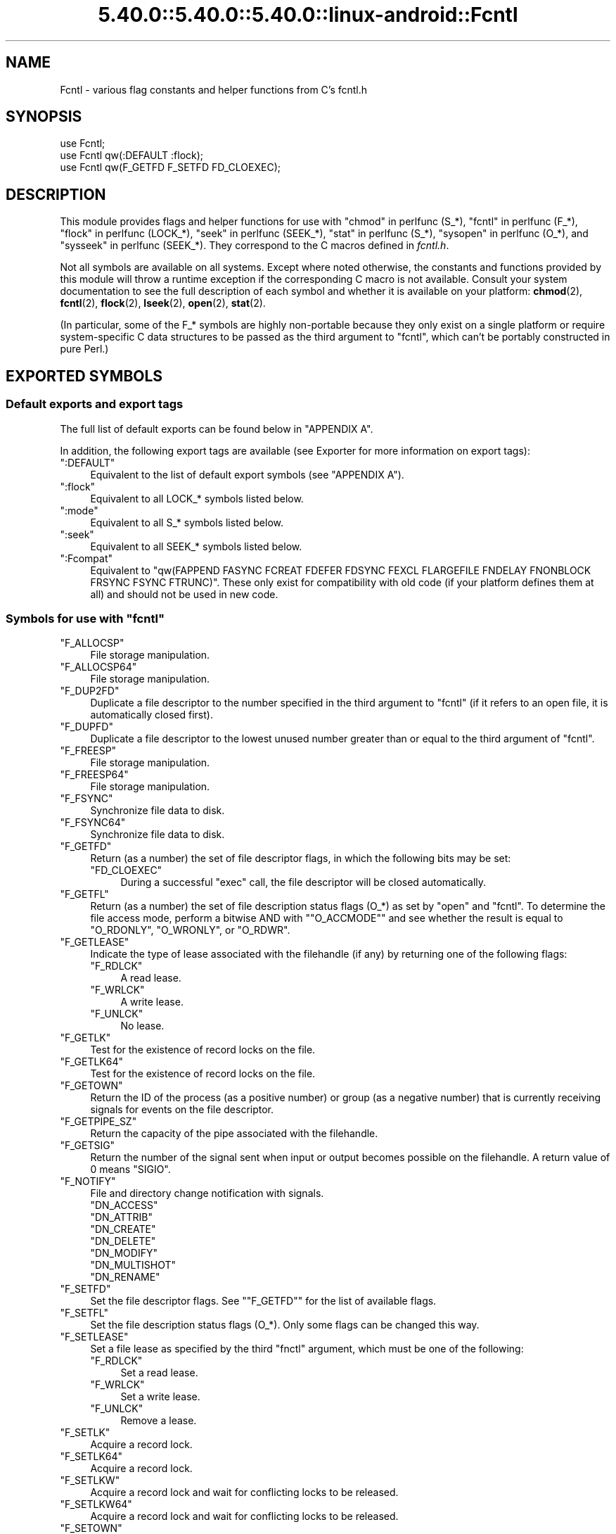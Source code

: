 .\" Automatically generated by Pod::Man 5.0102 (Pod::Simple 3.45)
.\"
.\" Standard preamble:
.\" ========================================================================
.de Sp \" Vertical space (when we can't use .PP)
.if t .sp .5v
.if n .sp
..
.de Vb \" Begin verbatim text
.ft CW
.nf
.ne \\$1
..
.de Ve \" End verbatim text
.ft R
.fi
..
.\" \*(C` and \*(C' are quotes in nroff, nothing in troff, for use with C<>.
.ie n \{\
.    ds C` ""
.    ds C' ""
'br\}
.el\{\
.    ds C`
.    ds C'
'br\}
.\"
.\" Escape single quotes in literal strings from groff's Unicode transform.
.ie \n(.g .ds Aq \(aq
.el       .ds Aq '
.\"
.\" If the F register is >0, we'll generate index entries on stderr for
.\" titles (.TH), headers (.SH), subsections (.SS), items (.Ip), and index
.\" entries marked with X<> in POD.  Of course, you'll have to process the
.\" output yourself in some meaningful fashion.
.\"
.\" Avoid warning from groff about undefined register 'F'.
.de IX
..
.nr rF 0
.if \n(.g .if rF .nr rF 1
.if (\n(rF:(\n(.g==0)) \{\
.    if \nF \{\
.        de IX
.        tm Index:\\$1\t\\n%\t"\\$2"
..
.        if !\nF==2 \{\
.            nr % 0
.            nr F 2
.        \}
.    \}
.\}
.rr rF
.\" ========================================================================
.\"
.IX Title "5.40.0::5.40.0::5.40.0::linux-android::Fcntl 3"
.TH 5.40.0::5.40.0::5.40.0::linux-android::Fcntl 3 2024-12-13 "perl v5.40.0" "Perl Programmers Reference Guide"
.\" For nroff, turn off justification.  Always turn off hyphenation; it makes
.\" way too many mistakes in technical documents.
.if n .ad l
.nh
.SH NAME
Fcntl \- various flag constants and helper functions from C's fcntl.h
.SH SYNOPSIS
.IX Header "SYNOPSIS"
.Vb 3
\&    use Fcntl;
\&    use Fcntl qw(:DEFAULT :flock);
\&    use Fcntl qw(F_GETFD F_SETFD FD_CLOEXEC);
.Ve
.SH DESCRIPTION
.IX Header "DESCRIPTION"
This module provides flags and helper functions for use with "chmod" in perlfunc
(S_*), "fcntl" in perlfunc (F_*), "flock" in perlfunc (LOCK_*), "seek" in perlfunc
(SEEK_*), "stat" in perlfunc (S_*), "sysopen" in perlfunc (O_*), and
"sysseek" in perlfunc (SEEK_*). They correspond to the C macros defined in
\&\fIfcntl.h\fR.
.PP
Not all symbols are available on all systems. Except where noted otherwise,
the constants and functions provided by this module will throw a runtime
exception if the corresponding C macro is not available. Consult your system
documentation to see the full description of each symbol and whether it is
available on your platform: \fBchmod\fR\|(2), \fBfcntl\fR\|(2), \fBflock\fR\|(2),
\&\fBlseek\fR\|(2), \fBopen\fR\|(2), \fBstat\fR\|(2).
.PP
(In particular, some of the F_* symbols are highly non-portable because they
only exist on a single platform or require system-specific C data structures to
be passed as the third argument to \f(CW\*(C`fcntl\*(C'\fR, which can't be portably
constructed in pure Perl.)
.SH "EXPORTED SYMBOLS"
.IX Header "EXPORTED SYMBOLS"
.SS "Default exports and export tags"
.IX Subsection "Default exports and export tags"
The full list of default exports can be found below in "APPENDIX A".
.PP
In addition, the following export tags are available (see Exporter for more
information on export tags):
.ie n .IP """:DEFAULT""" 4
.el .IP \f(CW:DEFAULT\fR 4
.IX Item ":DEFAULT"
Equivalent to the list of default export symbols (see "APPENDIX A").
.ie n .IP """:flock""" 4
.el .IP \f(CW:flock\fR 4
.IX Item ":flock"
Equivalent to all LOCK_* symbols listed below.
.ie n .IP """:mode""" 4
.el .IP \f(CW:mode\fR 4
.IX Item ":mode"
Equivalent to all S_* symbols listed below.
.ie n .IP """:seek""" 4
.el .IP \f(CW:seek\fR 4
.IX Item ":seek"
Equivalent to all SEEK_* symbols listed below.
.ie n .IP """:Fcompat""" 4
.el .IP \f(CW:Fcompat\fR 4
.IX Item ":Fcompat"
Equivalent to \f(CW\*(C`qw(FAPPEND FASYNC FCREAT FDEFER FDSYNC FEXCL FLARGEFILE FNDELAY
FNONBLOCK FRSYNC FSYNC FTRUNC)\*(C'\fR. These only exist for compatibility with old
code (if your platform defines them at all) and should not be used in new code.
.ie n .SS "Symbols for use with ""fcntl"""
.el .SS "Symbols for use with \f(CWfcntl\fP"
.IX Subsection "Symbols for use with fcntl"
.ie n .IP """F_ALLOCSP""" 4
.el .IP \f(CWF_ALLOCSP\fR 4
.IX Item "F_ALLOCSP"
File storage manipulation.
.ie n .IP """F_ALLOCSP64""" 4
.el .IP \f(CWF_ALLOCSP64\fR 4
.IX Item "F_ALLOCSP64"
File storage manipulation.
.ie n .IP """F_DUP2FD""" 4
.el .IP \f(CWF_DUP2FD\fR 4
.IX Item "F_DUP2FD"
Duplicate a file descriptor to the number specified in the third argument to
\&\f(CW\*(C`fcntl\*(C'\fR (if it refers to an open file, it is automatically closed first).
.ie n .IP """F_DUPFD""" 4
.el .IP \f(CWF_DUPFD\fR 4
.IX Item "F_DUPFD"
Duplicate a file descriptor to the lowest unused number greater than or equal
to the third argument of \f(CW\*(C`fcntl\*(C'\fR.
.ie n .IP """F_FREESP""" 4
.el .IP \f(CWF_FREESP\fR 4
.IX Item "F_FREESP"
File storage manipulation.
.ie n .IP """F_FREESP64""" 4
.el .IP \f(CWF_FREESP64\fR 4
.IX Item "F_FREESP64"
File storage manipulation.
.ie n .IP """F_FSYNC""" 4
.el .IP \f(CWF_FSYNC\fR 4
.IX Item "F_FSYNC"
Synchronize file data to disk.
.ie n .IP """F_FSYNC64""" 4
.el .IP \f(CWF_FSYNC64\fR 4
.IX Item "F_FSYNC64"
Synchronize file data to disk.
.ie n .IP """F_GETFD""" 4
.el .IP \f(CWF_GETFD\fR 4
.IX Item "F_GETFD"
Return (as a number) the set of file descriptor flags, in which the following
bits may be set:
.RS 4
.ie n .IP """FD_CLOEXEC""" 4
.el .IP \f(CWFD_CLOEXEC\fR 4
.IX Item "FD_CLOEXEC"
During a successful \f(CW\*(C`exec\*(C'\fR call, the file descriptor will be closed
automatically.
.RE
.RS 4
.RE
.ie n .IP """F_GETFL""" 4
.el .IP \f(CWF_GETFL\fR 4
.IX Item "F_GETFL"
Return (as a number) the set of file description status flags (O_*) as set by
\&\f(CW\*(C`open\*(C'\fR and \f(CW\*(C`fcntl\*(C'\fR. To determine the file access mode, perform a bitwise AND
with "\f(CW\*(C`O_ACCMODE\*(C'\fR" and see whether the result is equal to \f(CW\*(C`O_RDONLY\*(C'\fR,
\&\f(CW\*(C`O_WRONLY\*(C'\fR, or \f(CW\*(C`O_RDWR\*(C'\fR.
.ie n .IP """F_GETLEASE""" 4
.el .IP \f(CWF_GETLEASE\fR 4
.IX Item "F_GETLEASE"
Indicate the type of lease associated with the filehandle (if any) by returning
one of the following flags:
.RS 4
.ie n .IP """F_RDLCK""" 4
.el .IP \f(CWF_RDLCK\fR 4
.IX Item "F_RDLCK"
A read lease.
.ie n .IP """F_WRLCK""" 4
.el .IP \f(CWF_WRLCK\fR 4
.IX Item "F_WRLCK"
A write lease.
.ie n .IP """F_UNLCK""" 4
.el .IP \f(CWF_UNLCK\fR 4
.IX Item "F_UNLCK"
No lease.
.RE
.RS 4
.RE
.ie n .IP """F_GETLK""" 4
.el .IP \f(CWF_GETLK\fR 4
.IX Item "F_GETLK"
Test for the existence of record locks on the file.
.ie n .IP """F_GETLK64""" 4
.el .IP \f(CWF_GETLK64\fR 4
.IX Item "F_GETLK64"
Test for the existence of record locks on the file.
.ie n .IP """F_GETOWN""" 4
.el .IP \f(CWF_GETOWN\fR 4
.IX Item "F_GETOWN"
Return the ID of the process (as a positive number) or group (as a negative
number) that is currently receiving signals for events on the file descriptor.
.ie n .IP """F_GETPIPE_SZ""" 4
.el .IP \f(CWF_GETPIPE_SZ\fR 4
.IX Item "F_GETPIPE_SZ"
Return the capacity of the pipe associated with the filehandle.
.ie n .IP """F_GETSIG""" 4
.el .IP \f(CWF_GETSIG\fR 4
.IX Item "F_GETSIG"
Return the number of the signal sent when input or output becomes possible on
the filehandle. A return value of \f(CW0\fR means \f(CW\*(C`SIGIO\*(C'\fR.
.ie n .IP """F_NOTIFY""" 4
.el .IP \f(CWF_NOTIFY\fR 4
.IX Item "F_NOTIFY"
File and directory change notification with signals.
.RS 4
.ie n .IP """DN_ACCESS""" 4
.el .IP \f(CWDN_ACCESS\fR 4
.IX Item "DN_ACCESS"
.PD 0
.ie n .IP """DN_ATTRIB""" 4
.el .IP \f(CWDN_ATTRIB\fR 4
.IX Item "DN_ATTRIB"
.ie n .IP """DN_CREATE""" 4
.el .IP \f(CWDN_CREATE\fR 4
.IX Item "DN_CREATE"
.ie n .IP """DN_DELETE""" 4
.el .IP \f(CWDN_DELETE\fR 4
.IX Item "DN_DELETE"
.ie n .IP """DN_MODIFY""" 4
.el .IP \f(CWDN_MODIFY\fR 4
.IX Item "DN_MODIFY"
.ie n .IP """DN_MULTISHOT""" 4
.el .IP \f(CWDN_MULTISHOT\fR 4
.IX Item "DN_MULTISHOT"
.ie n .IP """DN_RENAME""" 4
.el .IP \f(CWDN_RENAME\fR 4
.IX Item "DN_RENAME"
.RE
.RS 4
.PD
.Sp

.RE
.ie n .IP """F_SETFD""" 4
.el .IP \f(CWF_SETFD\fR 4
.IX Item "F_SETFD"
Set the file descriptor flags. See "\f(CW\*(C`F_GETFD\*(C'\fR" for the list of available
flags.
.ie n .IP """F_SETFL""" 4
.el .IP \f(CWF_SETFL\fR 4
.IX Item "F_SETFL"
Set the file description status flags (O_*). Only some flags can be changed
this way.
.ie n .IP """F_SETLEASE""" 4
.el .IP \f(CWF_SETLEASE\fR 4
.IX Item "F_SETLEASE"
Set a file lease as specified by the third \f(CW\*(C`fnctl\*(C'\fR argument, which must be one
of the following:
.RS 4
.ie n .IP """F_RDLCK""" 4
.el .IP \f(CWF_RDLCK\fR 4
.IX Item "F_RDLCK"
Set a read lease.
.ie n .IP """F_WRLCK""" 4
.el .IP \f(CWF_WRLCK\fR 4
.IX Item "F_WRLCK"
Set a write lease.
.ie n .IP """F_UNLCK""" 4
.el .IP \f(CWF_UNLCK\fR 4
.IX Item "F_UNLCK"
Remove a lease.
.RE
.RS 4
.RE
.ie n .IP """F_SETLK""" 4
.el .IP \f(CWF_SETLK\fR 4
.IX Item "F_SETLK"
Acquire a record lock.
.ie n .IP """F_SETLK64""" 4
.el .IP \f(CWF_SETLK64\fR 4
.IX Item "F_SETLK64"
Acquire a record lock.
.ie n .IP """F_SETLKW""" 4
.el .IP \f(CWF_SETLKW\fR 4
.IX Item "F_SETLKW"
Acquire a record lock and wait for conflicting locks to be released.
.ie n .IP """F_SETLKW64""" 4
.el .IP \f(CWF_SETLKW64\fR 4
.IX Item "F_SETLKW64"
Acquire a record lock and wait for conflicting locks to be released.
.ie n .IP """F_SETOWN""" 4
.el .IP \f(CWF_SETOWN\fR 4
.IX Item "F_SETOWN"
Set the ID of the process (as a positive number) or group (as a negative
number) that will receive signals for events on the file descriptor.
.ie n .IP """F_SETPIPE_SZ""" 4
.el .IP \f(CWF_SETPIPE_SZ\fR 4
.IX Item "F_SETPIPE_SZ"
Set the capacity of the pipe associated with the filehandle. Return the actual
capacity reserved for the pipe, which may be higher than requested.
.ie n .IP """F_SETSIG""" 4
.el .IP \f(CWF_SETSIG\fR 4
.IX Item "F_SETSIG"
Set the number of the signal sent when input or output becomes possible on the
filehandle. An argument of \f(CW0\fR means \f(CW\*(C`SIGIO\*(C'\fR.
.ie n .IP """F_SHARE""" 4
.el .IP \f(CWF_SHARE\fR 4
.IX Item "F_SHARE"
Set share reservation.
.ie n .IP """F_UNSHARE""" 4
.el .IP \f(CWF_UNSHARE\fR 4
.IX Item "F_UNSHARE"
Remove share reservation.
.ie n .IP """F_COMPAT""" 4
.el .IP \f(CWF_COMPAT\fR 4
.IX Item "F_COMPAT"
.PD 0
.ie n .IP """F_EXLCK""" 4
.el .IP \f(CWF_EXLCK\fR 4
.IX Item "F_EXLCK"
.ie n .IP """F_NODNY""" 4
.el .IP \f(CWF_NODNY\fR 4
.IX Item "F_NODNY"
.ie n .IP """F_POSIX""" 4
.el .IP \f(CWF_POSIX\fR 4
.IX Item "F_POSIX"
.ie n .IP """F_RDACC""" 4
.el .IP \f(CWF_RDACC\fR 4
.IX Item "F_RDACC"
.ie n .IP """F_RDDNY""" 4
.el .IP \f(CWF_RDDNY\fR 4
.IX Item "F_RDDNY"
.ie n .IP """F_RWACC""" 4
.el .IP \f(CWF_RWACC\fR 4
.IX Item "F_RWACC"
.ie n .IP """F_RWDNY""" 4
.el .IP \f(CWF_RWDNY\fR 4
.IX Item "F_RWDNY"
.ie n .IP """F_SHLCK""" 4
.el .IP \f(CWF_SHLCK\fR 4
.IX Item "F_SHLCK"
.ie n .IP """F_WRACC""" 4
.el .IP \f(CWF_WRACC\fR 4
.IX Item "F_WRACC"
.ie n .IP """F_WRDNY""" 4
.el .IP \f(CWF_WRDNY\fR 4
.IX Item "F_WRDNY"
.PD
.ie n .SS "Symbols for use with ""flock"""
.el .SS "Symbols for use with \f(CWflock\fP"
.IX Subsection "Symbols for use with flock"
.ie n .IP """LOCK_EX""" 4
.el .IP \f(CWLOCK_EX\fR 4
.IX Item "LOCK_EX"
Request an exclusive lock.
.ie n .IP """LOCK_MAND""" 4
.el .IP \f(CWLOCK_MAND\fR 4
.IX Item "LOCK_MAND"
Request a mandatory lock.
.ie n .IP """LOCK_NB""" 4
.el .IP \f(CWLOCK_NB\fR 4
.IX Item "LOCK_NB"
Make lock request non-blocking (can be combined with other LOCK_* flags using bitwise OR).
.ie n .IP """LOCK_READ""" 4
.el .IP \f(CWLOCK_READ\fR 4
.IX Item "LOCK_READ"
With \f(CW\*(C`LOCK_MAND\*(C'\fR: Allow concurrent reads.
.ie n .IP """LOCK_RW""" 4
.el .IP \f(CWLOCK_RW\fR 4
.IX Item "LOCK_RW"
With \f(CW\*(C`LOCK_MAND\*(C'\fR: Allow concurrent reads and writes.
.ie n .IP """LOCK_SH""" 4
.el .IP \f(CWLOCK_SH\fR 4
.IX Item "LOCK_SH"
Request a shared lock.
.ie n .IP """LOCK_UN""" 4
.el .IP \f(CWLOCK_UN\fR 4
.IX Item "LOCK_UN"
Release a held lock.
.ie n .IP """LOCK_WRITE""" 4
.el .IP \f(CWLOCK_WRITE\fR 4
.IX Item "LOCK_WRITE"
With \f(CW\*(C`LOCK_MAND\*(C'\fR: Allow concurrent writes.
.ie n .SS "Symbols for use with ""sysopen"""
.el .SS "Symbols for use with \f(CWsysopen\fP"
.IX Subsection "Symbols for use with sysopen"
.ie n .IP """O_ACCMODE""" 4
.el .IP \f(CWO_ACCMODE\fR 4
.IX Item "O_ACCMODE"
Bit mask for extracting the file access mode (read-only, write-only, or
read/write) from the other flags. This is mainly useful in combination with
"\f(CW\*(C`F_GETFL\*(C'\fR".
.ie n .IP """O_ALIAS""" 4
.el .IP \f(CWO_ALIAS\fR 4
.IX Item "O_ALIAS"
(Mac OS) Open alias file (instead of the file that the alias refers to).
.ie n .IP """O_ALT_IO""" 4
.el .IP \f(CWO_ALT_IO\fR 4
.IX Item "O_ALT_IO"
(NetBSD) Use alternative I/O semantics.
.ie n .IP """O_APPEND""" 4
.el .IP \f(CWO_APPEND\fR 4
.IX Item "O_APPEND"
Open the file in append mode. Writes always go to the end of the file.
.ie n .IP """O_ASYNC""" 4
.el .IP \f(CWO_ASYNC\fR 4
.IX Item "O_ASYNC"
Enable signal-based I/O. When the file becomes readable or writable, a signal
is sent.
.ie n .IP """O_BINARY""" 4
.el .IP \f(CWO_BINARY\fR 4
.IX Item "O_BINARY"
(Windows) Open the file in binary mode.
.ie n .IP """O_CREAT""" 4
.el .IP \f(CWO_CREAT\fR 4
.IX Item "O_CREAT"
If the file to be opened does not exist yet, create it.
.ie n .IP """O_DEFER""" 4
.el .IP \f(CWO_DEFER\fR 4
.IX Item "O_DEFER"
(AIX) Changes to the file are kept in memory and not written to disk until the
program performs an explicit \f(CW\*(C`$fh\->sync()\*(C'\fR.
.ie n .IP """O_DIRECT""" 4
.el .IP \f(CWO_DIRECT\fR 4
.IX Item "O_DIRECT"
Perform direct I/O to/from user-space buffers; avoid caching at the OS level.
.ie n .IP """O_DIRECTORY""" 4
.el .IP \f(CWO_DIRECTORY\fR 4
.IX Item "O_DIRECTORY"
Fail if the filename to be opened does not refer to a directory.
.ie n .IP """O_DSYNC""" 4
.el .IP \f(CWO_DSYNC\fR 4
.IX Item "O_DSYNC"
Synchronize file data immediately, like calling \fBfdatasync\fR\|(2) after each
write.
.ie n .IP """O_EVTONLY""" 4
.el .IP \f(CWO_EVTONLY\fR 4
.IX Item "O_EVTONLY"
(Mac OS) Open the file for event notifications, not reading or writing.
.ie n .IP """O_EXCL""" 4
.el .IP \f(CWO_EXCL\fR 4
.IX Item "O_EXCL"
If the file already exists, fail and set \f(CW$!\fR to \f(CW\*(C`EEXIST\*(C'\fR (this only
makes sense in combination with \f(CW\*(C`O_CREAT\*(C'\fR).
.ie n .IP """O_EXLOCK""" 4
.el .IP \f(CWO_EXLOCK\fR 4
.IX Item "O_EXLOCK"
When the file is opened, atomically obtain an exclusive lock.
.ie n .IP """O_IGNORE_CTTY""" 4
.el .IP \f(CWO_IGNORE_CTTY\fR 4
.IX Item "O_IGNORE_CTTY"
(Hurd) If the file to be opened is the controlling terminal for this process,
don't recognize it as such. Operations on this filehandle won't trigger job
control signals.
.ie n .IP """O_LARGEFILE""" 4
.el .IP \f(CWO_LARGEFILE\fR 4
.IX Item "O_LARGEFILE"
On 32\-bit platforms, allow opening files whose size exceeds 2 GiB
(2,147,483,647 bytes).
.ie n .IP """O_NDELAY""" 4
.el .IP \f(CWO_NDELAY\fR 4
.IX Item "O_NDELAY"
Compatibility symbol. Use \f(CW\*(C`O_NONBLOCK\*(C'\fR instead.
.ie n .IP """O_NOATIME""" 4
.el .IP \f(CWO_NOATIME\fR 4
.IX Item "O_NOATIME"
Don't update the access time of the file when reading from it.
.ie n .IP """O_NOCTTY""" 4
.el .IP \f(CWO_NOCTTY\fR 4
.IX Item "O_NOCTTY"
If the process does not have a controlling terminal and the file to be opened
is a terminal device, don't make it the controlling terminal of the process.
.ie n .IP """O_NOFOLLOW""" 4
.el .IP \f(CWO_NOFOLLOW\fR 4
.IX Item "O_NOFOLLOW"
If the final component of the filename is a symbolic link, fail and set \f(CW$!\fR
to \f(CW\*(C`ELOOP\*(C'\fR.
.ie n .IP """O_NOINHERIT""" 4
.el .IP \f(CWO_NOINHERIT\fR 4
.IX Item "O_NOINHERIT"
(Windows) Don't let child processes inherit the opened file descriptor.
.ie n .IP """O_NOLINK""" 4
.el .IP \f(CWO_NOLINK\fR 4
.IX Item "O_NOLINK"
(Hurd) If the file to be opened is a symbolic link, don't follow it; open the
link itself.
.ie n .IP """O_NONBLOCK""" 4
.el .IP \f(CWO_NONBLOCK\fR 4
.IX Item "O_NONBLOCK"
Open the file in non-blocking mode. Neither the open itself nor any read/write
operations on the filehandle will block. (This is mainly useful for pipes and
sockets. It has no effect on regular files.)
.ie n .IP """O_NOSIGPIPE""" 4
.el .IP \f(CWO_NOSIGPIPE\fR 4
.IX Item "O_NOSIGPIPE"
If the file to be opened is a pipe, then don't raise \f(CW\*(C`SIGPIPE\*(C'\fR for write
operations when the read end of the pipe is closed; make the write fail with
\&\f(CW\*(C`EPIPE\*(C'\fR instead.
.ie n .IP """O_NOTRANS""" 4
.el .IP \f(CWO_NOTRANS\fR 4
.IX Item "O_NOTRANS"
(Hurd) If the file to be opened is specially translated, don't invoke the
translator; open the bare file itself.
.ie n .IP """O_RANDOM""" 4
.el .IP \f(CWO_RANDOM\fR 4
.IX Item "O_RANDOM"
(Windows) Indicate that the program intends to access the file contents
randomly (without a predictable pattern). This is an optimization hint for the
file cache (but may cause excessive memory use on large files).
.ie n .IP """O_RAW""" 4
.el .IP \f(CWO_RAW\fR 4
.IX Item "O_RAW"
(Windows) Same as \f(CW\*(C`O_BINARY\*(C'\fR.
.ie n .IP """O_RDONLY""" 4
.el .IP \f(CWO_RDONLY\fR 4
.IX Item "O_RDONLY"
Open the file for reading (only).
.ie n .IP """O_RDWR""" 4
.el .IP \f(CWO_RDWR\fR 4
.IX Item "O_RDWR"
Open the file for reading and writing.
.ie n .IP """O_RSRC""" 4
.el .IP \f(CWO_RSRC\fR 4
.IX Item "O_RSRC"
(Mac OS) Open the resource fork of the file.
.ie n .IP """O_RSYNC""" 4
.el .IP \f(CWO_RSYNC\fR 4
.IX Item "O_RSYNC"
Extend the effects of \f(CW\*(C`O_SYNC\*(C'\fR and \f(CW\*(C`O_DSYNC\*(C'\fR to read operations. In
particular, reading from a filehandle opened with \f(CW\*(C`O_SYNC | O_RSYNC\*(C'\fR will wait
until the access time of the file has been modified on disk.
.ie n .IP """O_SEQUENTIAL""" 4
.el .IP \f(CWO_SEQUENTIAL\fR 4
.IX Item "O_SEQUENTIAL"
(Windows) Indicate that the program intends to access the file contents
sequentially. This is an optimization hint for the file cache.
.ie n .IP """O_SHLOCK""" 4
.el .IP \f(CWO_SHLOCK\fR 4
.IX Item "O_SHLOCK"
When the file is opened, atomically obtain a shared lock.
.ie n .IP """O_SYMLINK""" 4
.el .IP \f(CWO_SYMLINK\fR 4
.IX Item "O_SYMLINK"
If the file to be opened is a symbolic link, don't follow it; open the link
itself.
.ie n .IP """O_SYNC""" 4
.el .IP \f(CWO_SYNC\fR 4
.IX Item "O_SYNC"
Synchronize file data and metadata immediately, like calling \fBfsync\fR\|(2) after
each write.
.ie n .IP """O_TEMPORARY""" 4
.el .IP \f(CWO_TEMPORARY\fR 4
.IX Item "O_TEMPORARY"
(Windows) Delete the file when its last open file descriptor is closed.
.ie n .IP """O_TEXT""" 4
.el .IP \f(CWO_TEXT\fR 4
.IX Item "O_TEXT"
(Windows) Open the file in text mode.
.ie n .IP """O_TMPFILE""" 4
.el .IP \f(CWO_TMPFILE\fR 4
.IX Item "O_TMPFILE"
Create an unnamed temporary file. The filename argument specifies the directory
the unnamed file should be placed in.
.ie n .IP """O_TRUNC""" 4
.el .IP \f(CWO_TRUNC\fR 4
.IX Item "O_TRUNC"
If the file already exists, truncate its contents to length 0.
.ie n .IP """O_TTY_INIT""" 4
.el .IP \f(CWO_TTY_INIT\fR 4
.IX Item "O_TTY_INIT"
If the file to be opened is a terminal that is not already open in any process,
initialize its termios parameters.
.ie n .IP """O_WRONLY""" 4
.el .IP \f(CWO_WRONLY\fR 4
.IX Item "O_WRONLY"
Open the file for writing (only).
.ie n .IP """FAPPEND""" 4
.el .IP \f(CWFAPPEND\fR 4
.IX Item "FAPPEND"
Compatibility symbol. Use \f(CW\*(C`O_APPEND\*(C'\fR instead.
.ie n .IP """FASYNC""" 4
.el .IP \f(CWFASYNC\fR 4
.IX Item "FASYNC"
Compatibility symbol. Use \f(CW\*(C`O_ASYNC\*(C'\fR instead.
.ie n .IP """FCREAT""" 4
.el .IP \f(CWFCREAT\fR 4
.IX Item "FCREAT"
Compatibility symbol. Use \f(CW\*(C`O_CREAT\*(C'\fR instead.
.ie n .IP """FDEFER""" 4
.el .IP \f(CWFDEFER\fR 4
.IX Item "FDEFER"
Compatibility symbol. Use \f(CW\*(C`O_DEFER\*(C'\fR instead.
.ie n .IP """FDSYNC""" 4
.el .IP \f(CWFDSYNC\fR 4
.IX Item "FDSYNC"
Compatibility symbol. Use \f(CW\*(C`O_DSYNC\*(C'\fR instead.
.ie n .IP """FEXCL""" 4
.el .IP \f(CWFEXCL\fR 4
.IX Item "FEXCL"
Compatibility symbol. Use \f(CW\*(C`O_EXCL\*(C'\fR instead.
.ie n .IP """FLARGEFILE""" 4
.el .IP \f(CWFLARGEFILE\fR 4
.IX Item "FLARGEFILE"
Compatibility symbol. Use \f(CW\*(C`O_LARGEFILE\*(C'\fR instead.
.ie n .IP """FNDELAY""" 4
.el .IP \f(CWFNDELAY\fR 4
.IX Item "FNDELAY"
Compatibility symbol. Use \f(CW\*(C`O_NDELAY\*(C'\fR instead.
.ie n .IP """FNONBLOCK""" 4
.el .IP \f(CWFNONBLOCK\fR 4
.IX Item "FNONBLOCK"
Compatibility symbol. Use \f(CW\*(C`O_NONBLOCK\*(C'\fR instead.
.ie n .IP """FRSYNC""" 4
.el .IP \f(CWFRSYNC\fR 4
.IX Item "FRSYNC"
Compatibility symbol. Use \f(CW\*(C`O_RSYNC\*(C'\fR instead.
.ie n .IP """FSYNC""" 4
.el .IP \f(CWFSYNC\fR 4
.IX Item "FSYNC"
Compatibility symbol. Use \f(CW\*(C`O_SYNC\*(C'\fR instead.
.ie n .IP """FTRUNC""" 4
.el .IP \f(CWFTRUNC\fR 4
.IX Item "FTRUNC"
Compatibility symbol. Use \f(CW\*(C`O_TRUNC\*(C'\fR instead.
.ie n .SS "Symbols for use with ""seek"" and ""sysseek"""
.el .SS "Symbols for use with \f(CWseek\fP and \f(CWsysseek\fP"
.IX Subsection "Symbols for use with seek and sysseek"
.ie n .IP """SEEK_CUR""" 4
.el .IP \f(CWSEEK_CUR\fR 4
.IX Item "SEEK_CUR"
File offsets are relative to the current position in the file.
.ie n .IP """SEEK_END""" 4
.el .IP \f(CWSEEK_END\fR 4
.IX Item "SEEK_END"
File offsets are relative to the end of the file (i.e. mostly negative).
.ie n .IP """SEEK_SET""" 4
.el .IP \f(CWSEEK_SET\fR 4
.IX Item "SEEK_SET"
File offsets are absolute (i.e. relative to the beginning of the file).
.ie n .SS "Symbols for use with ""stat"" and ""chmod"""
.el .SS "Symbols for use with \f(CWstat\fP and \f(CWchmod\fP"
.IX Subsection "Symbols for use with stat and chmod"
.ie n .IP """S_ENFMT""" 4
.el .IP \f(CWS_ENFMT\fR 4
.IX Item "S_ENFMT"
Enforce mandatory file locks. (This symbol typically shares its value with
\&\f(CW\*(C`S_ISGID\*(C'\fR.)
.ie n .IP """S_IEXEC""" 4
.el .IP \f(CWS_IEXEC\fR 4
.IX Item "S_IEXEC"
Compatibility symbol. Use \f(CW\*(C`S_IXUSR\*(C'\fR instead.
.ie n .IP """S_IFBLK""" 4
.el .IP \f(CWS_IFBLK\fR 4
.IX Item "S_IFBLK"
File type: Block device.
.ie n .IP """S_IFCHR""" 4
.el .IP \f(CWS_IFCHR\fR 4
.IX Item "S_IFCHR"
File type: Character device.
.ie n .IP """S_IFDIR""" 4
.el .IP \f(CWS_IFDIR\fR 4
.IX Item "S_IFDIR"
File type: Directory.
.ie n .IP """S_IFIFO""" 4
.el .IP \f(CWS_IFIFO\fR 4
.IX Item "S_IFIFO"
File type: Fifo/pipe.
.ie n .IP """S_IFLNK""" 4
.el .IP \f(CWS_IFLNK\fR 4
.IX Item "S_IFLNK"
File type: Symbolic link.
.ie n .IP """S_IFMT""" 4
.el .IP \f(CWS_IFMT\fR 4
.IX Item "S_IFMT"
Bit mask for extracting the file type bits. This symbol can also be used as a
function: \f(CWS_IFMT($mode)\fR acts like \f(CW\*(C`$mode & S_IFMT\*(C'\fR. The result will be
equal to one of the other S_IF* constants.
.ie n .IP """_S_IFMT""" 4
.el .IP \f(CW_S_IFMT\fR 4
.IX Item "_S_IFMT"
Bit mask for extracting the file type bits. This symbol is an actual constant
and cannot be used as a function; otherwise it is identical to \f(CW\*(C`S_IFMT\*(C'\fR.
.ie n .IP """S_IFREG""" 4
.el .IP \f(CWS_IFREG\fR 4
.IX Item "S_IFREG"
File type: Regular file.
.ie n .IP """S_IFSOCK""" 4
.el .IP \f(CWS_IFSOCK\fR 4
.IX Item "S_IFSOCK"
File type: Socket.
.ie n .IP """S_IFWHT""" 4
.el .IP \f(CWS_IFWHT\fR 4
.IX Item "S_IFWHT"
File type: Whiteout file (used to mark the absence/deletion of a file in overlays).
.ie n .IP """S_IMODE""" 4
.el .IP \f(CWS_IMODE\fR 4
.IX Item "S_IMODE"
Function for extracting the permission bits from a file mode.
.ie n .IP """S_IREAD""" 4
.el .IP \f(CWS_IREAD\fR 4
.IX Item "S_IREAD"
Compatibility symbol. Use \f(CW\*(C`S_IRUSR\*(C'\fR instead.
.ie n .IP """S_IRGRP""" 4
.el .IP \f(CWS_IRGRP\fR 4
.IX Item "S_IRGRP"
Permissions: Readable by group.
.ie n .IP """S_IROTH""" 4
.el .IP \f(CWS_IROTH\fR 4
.IX Item "S_IROTH"
Permissions: Readable by others.
.ie n .IP """S_IRUSR""" 4
.el .IP \f(CWS_IRUSR\fR 4
.IX Item "S_IRUSR"
Permissions: Readable by owner.
.ie n .IP """S_IRWXG""" 4
.el .IP \f(CWS_IRWXG\fR 4
.IX Item "S_IRWXG"
Bit mask for extracting group permissions.
.ie n .IP """S_IRWXO""" 4
.el .IP \f(CWS_IRWXO\fR 4
.IX Item "S_IRWXO"
Bit mask for extracting other permissions.
.ie n .IP """S_IRWXU""" 4
.el .IP \f(CWS_IRWXU\fR 4
.IX Item "S_IRWXU"
Bit mask for extracting owner ("user") permissions.
.ie n .IP """S_ISBLK""" 4
.el .IP \f(CWS_ISBLK\fR 4
.IX Item "S_ISBLK"
Convenience function to check for block devices: \f(CWS_ISBLK($mode)\fR is
equivalent to \f(CW\*(C`S_IFMT($mode) == S_IFBLK\*(C'\fR.
.ie n .IP """S_ISCHR""" 4
.el .IP \f(CWS_ISCHR\fR 4
.IX Item "S_ISCHR"
Convenience function to check for character  devices: \f(CWS_ISCHR($mode)\fR is
equivalent to \f(CW\*(C`S_IFMT($mode) == S_IFCHR\*(C'\fR.
.ie n .IP """S_ISDIR""" 4
.el .IP \f(CWS_ISDIR\fR 4
.IX Item "S_ISDIR"
Convenience function to check for directories: \f(CWS_ISDIR($mode)\fR is
equivalent to \f(CW\*(C`S_IFMT($mode) == S_IFDIR\*(C'\fR.
.ie n .IP """S_ISENFMT""" 4
.el .IP \f(CWS_ISENFMT\fR 4
.IX Item "S_ISENFMT"
Broken function; do not use. (\f(CWS_ISENFMT($mode)\fR should always return false,
anyway.)
.ie n .IP """S_ISFIFO""" 4
.el .IP \f(CWS_ISFIFO\fR 4
.IX Item "S_ISFIFO"
Convenience function to check for fifos: \f(CWS_ISFIFO($mode)\fR is
equivalent to \f(CW\*(C`S_IFMT($mode) == S_IFIFO\*(C'\fR.
.ie n .IP """S_ISGID""" 4
.el .IP \f(CWS_ISGID\fR 4
.IX Item "S_ISGID"
Permissions: Set effective group ID from file (when running executables);
mandatory locking (on non-group-executable files); new files inherit their
group from the directory (on directories).
.ie n .IP """S_ISLNK""" 4
.el .IP \f(CWS_ISLNK\fR 4
.IX Item "S_ISLNK"
Convenience function to check for symbolic links: \f(CWS_ISLNK($mode)\fR is
equivalent to \f(CW\*(C`S_IFMT($mode) == S_IFLNK\*(C'\fR.
.ie n .IP """S_ISREG""" 4
.el .IP \f(CWS_ISREG\fR 4
.IX Item "S_ISREG"
Convenience function to check for regular files: \f(CWS_ISREG($mode)\fR is
equivalent to \f(CW\*(C`S_IFMT($mode) == S_IFREG\*(C'\fR.
.ie n .IP """S_ISSOCK""" 4
.el .IP \f(CWS_ISSOCK\fR 4
.IX Item "S_ISSOCK"
Convenience function to check for sockets: \f(CWS_ISSOCK($mode)\fR is
equivalent to \f(CW\*(C`S_IFMT($mode) == S_IFSOCK\*(C'\fR.
.ie n .IP """S_ISTXT""" 4
.el .IP \f(CWS_ISTXT\fR 4
.IX Item "S_ISTXT"
Compatibility symbol. Use \f(CW\*(C`S_ISVTX\*(C'\fR instead.
.ie n .IP """S_ISUID""" 4
.el .IP \f(CWS_ISUID\fR 4
.IX Item "S_ISUID"
Permissions: Set effective user ID from file (when running executables).
.ie n .IP """S_ISVTX""" 4
.el .IP \f(CWS_ISVTX\fR 4
.IX Item "S_ISVTX"
Permissions: Files in this directory can only be deleted/renamed by their owner
(or the directory's owner), even if other users have write permissions to the
directory ("sticky bit").
.ie n .IP """S_ISWHT""" 4
.el .IP \f(CWS_ISWHT\fR 4
.IX Item "S_ISWHT"
Convenience function to check for whiteout files: \f(CWS_ISWHT($mode)\fR is
equivalent to \f(CW\*(C`S_IFMT($mode) == S_IFWHT\*(C'\fR.
.ie n .IP """S_IWGRP""" 4
.el .IP \f(CWS_IWGRP\fR 4
.IX Item "S_IWGRP"
Permissions: Writable by group.
.ie n .IP """S_IWOTH""" 4
.el .IP \f(CWS_IWOTH\fR 4
.IX Item "S_IWOTH"
Permissions: Writable by others.
.ie n .IP """S_IWRITE""" 4
.el .IP \f(CWS_IWRITE\fR 4
.IX Item "S_IWRITE"
Compatibility symbol. Use \f(CW\*(C`S_IWUSR\*(C'\fR instead.
.ie n .IP """S_IWUSR""" 4
.el .IP \f(CWS_IWUSR\fR 4
.IX Item "S_IWUSR"
Permissions: Writable by owner.
.ie n .IP """S_IXGRP""" 4
.el .IP \f(CWS_IXGRP\fR 4
.IX Item "S_IXGRP"
Permissions: Executable/searchable by group.
.ie n .IP """S_IXOTH""" 4
.el .IP \f(CWS_IXOTH\fR 4
.IX Item "S_IXOTH"
Permissions: Executable/searchable by others.
.ie n .IP """S_IXUSR""" 4
.el .IP \f(CWS_IXUSR\fR 4
.IX Item "S_IXUSR"
Permissions: Executable/searchable by owner.
.SH "SEE ALSO"
.IX Header "SEE ALSO"
"chmod" in perlfunc, \fBchmod\fR\|(2),
"fcntl" in perlfunc, \fBfcntl\fR\|(2),
"flock" in perlfunc, \fBflock\fR\|(2),
"seek" in perlfunc, \fBfseek\fR\|(3),
"stat" in perlfunc, \fBstat\fR\|(2),
"sysopen" in perlfunc, \fBopen\fR\|(2),
"sysseek" in perlfunc, \fBlseek\fR\|(2)
.SH "APPENDIX A"
.IX Header "APPENDIX A"
By default, if you say \f(CW\*(C`use Fcntl;\*(C'\fR, the following symbols are exported:
.PP
.Vb 10
\&    FD_CLOEXEC
\&    F_ALLOCSP
\&    F_ALLOCSP64
\&    F_COMPAT
\&    F_DUP2FD
\&    F_DUPFD
\&    F_EXLCK
\&    F_FREESP
\&    F_FREESP64
\&    F_FSYNC
\&    F_FSYNC64
\&    F_GETFD
\&    F_GETFL
\&    F_GETLK
\&    F_GETLK64
\&    F_GETOWN
\&    F_NODNY
\&    F_POSIX
\&    F_RDACC
\&    F_RDDNY
\&    F_RDLCK
\&    F_RWACC
\&    F_RWDNY
\&    F_SETFD
\&    F_SETFL
\&    F_SETLK
\&    F_SETLK64
\&    F_SETLKW
\&    F_SETLKW64
\&    F_SETOWN
\&    F_SHARE
\&    F_SHLCK
\&    F_UNLCK
\&    F_UNSHARE
\&    F_WRACC
\&    F_WRDNY
\&    F_WRLCK
\&    O_ACCMODE
\&    O_ALIAS
\&    O_APPEND
\&    O_ASYNC
\&    O_BINARY
\&    O_CREAT
\&    O_DEFER
\&    O_DIRECT
\&    O_DIRECTORY
\&    O_DSYNC
\&    O_EXCL
\&    O_EXLOCK
\&    O_LARGEFILE
\&    O_NDELAY
\&    O_NOCTTY
\&    O_NOFOLLOW
\&    O_NOINHERIT
\&    O_NONBLOCK
\&    O_RANDOM
\&    O_RAW
\&    O_RDONLY
\&    O_RDWR
\&    O_RSRC
\&    O_RSYNC
\&    O_SEQUENTIAL
\&    O_SHLOCK
\&    O_SYNC
\&    O_TEMPORARY
\&    O_TEXT
\&    O_TRUNC
\&    O_WRONLY
.Ve
